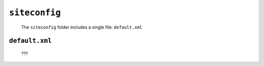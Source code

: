 .. _genro_gnr_siteconfig:

==============
``siteconfig``
==============

	The ``siteconfig`` folder includes a single file: ``default.xml``
	
.. _genro_gnr_siteconfig_default:
	
``default.xml``
===============

	???